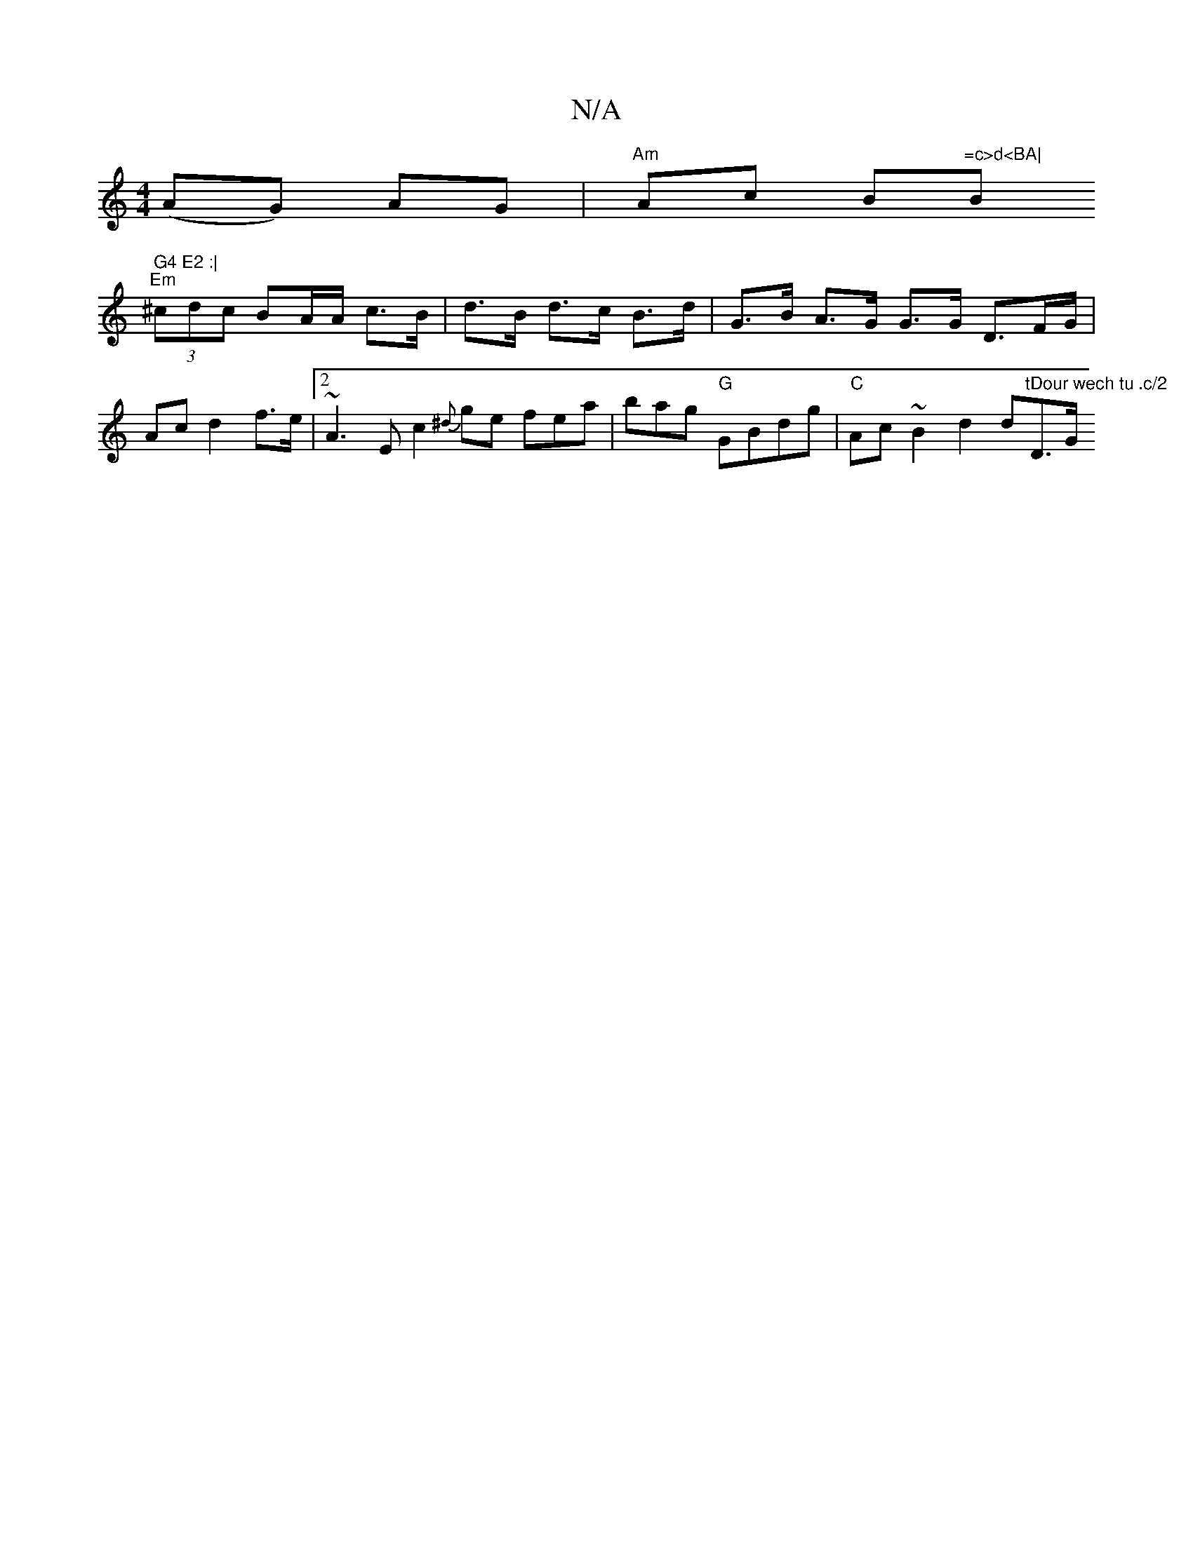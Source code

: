 X:1
T:N/A
M:4/4
R:N/A
K:Cmajor
(AG) AG | "Am"Ac B"=c>d<BA|"Bm" G4 E2 :|
"Em" (3^cdc BA/A/ c>B | d>B d>c B>d | G>B A>G G3/2G/2 D3/2F/2G/ | Ac d2 f>e | [2 ~A3 E [c2]{^d}ge fea | bag "G"GBdg |"C"Ac ~B2 d2 d"tDour wech tu .c/2"D>G "Dsu